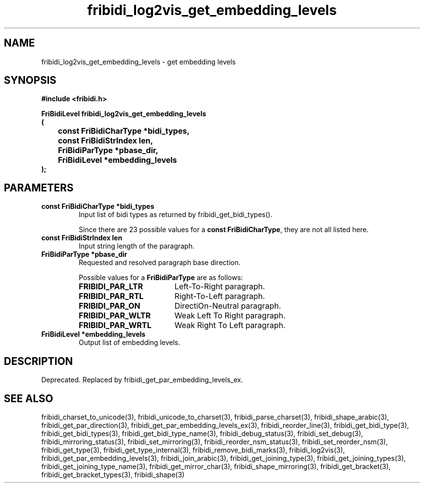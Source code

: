 .\" WARNING! THIS FILE WAS GENERATED AUTOMATICALLY BY c2man!
.\" DO NOT EDIT! CHANGES MADE TO THIS FILE WILL BE LOST!
.TH "fribidi_log2vis_get_embedding_levels" 3 "4 February 2018" "c2man fribidi-deprecated.h" "Programmer's Manual"
.SH "NAME"
fribidi_log2vis_get_embedding_levels \- get embedding levels
.SH "SYNOPSIS"
.ft B
#include <fribidi.h>
.sp
FriBidiLevel fribidi_log2vis_get_embedding_levels
.br
(
.br
	const FriBidiCharType *bidi_types,
.br
	const FriBidiStrIndex len,
.br
	FriBidiParType *pbase_dir,
.br
	FriBidiLevel *embedding_levels
.br
);
.ft R
.SH "PARAMETERS"
.TP
.B "const FriBidiCharType *bidi_types"
Input list of bidi types as returned by
fribidi_get_bidi_types().
.sp
Since there are 23 possible values for a \fBconst FriBidiCharType\fR, they are not all listed here.
.TP
.B "const FriBidiStrIndex len"
Input string length of the paragraph.
.TP
.B "FriBidiParType *pbase_dir"
Requested and resolved paragraph
base direction.
.sp
Possible values for a \fBFriBidiParType\fR are as follows:
.RS 0.75in
.PD 0
.ft B
.nr TL \w'FRIBIDI_PAR_WLTR'u+0.2i
.ft R
.TP \n(TLu
\fBFRIBIDI_PAR_LTR\fR
Left-To-Right paragraph.
.TP \n(TLu
\fBFRIBIDI_PAR_RTL\fR
Right-To-Left paragraph.
.TP \n(TLu
\fBFRIBIDI_PAR_ON\fR
DirectiOn-Neutral paragraph.
.TP \n(TLu
\fBFRIBIDI_PAR_WLTR\fR
Weak Left To Right paragraph.
.TP \n(TLu
\fBFRIBIDI_PAR_WRTL\fR
Weak Right To Left paragraph.
.RE
.PD
.TP
.B "FriBidiLevel *embedding_levels"
Output list of embedding levels.
.SH "DESCRIPTION"
Deprecated. Replaced by fribidi_get_par_embedding_levels_ex.
.SH "SEE ALSO"
fribidi_charset_to_unicode(3),
fribidi_unicode_to_charset(3),
fribidi_parse_charset(3),
fribidi_shape_arabic(3),
fribidi_get_par_direction(3),
fribidi_get_par_embedding_levels_ex(3),
fribidi_reorder_line(3),
fribidi_get_bidi_type(3),
fribidi_get_bidi_types(3),
fribidi_get_bidi_type_name(3),
fribidi_debug_status(3),
fribidi_set_debug(3),
fribidi_mirroring_status(3),
fribidi_set_mirroring(3),
fribidi_reorder_nsm_status(3),
fribidi_set_reorder_nsm(3),
fribidi_get_type(3),
fribidi_get_type_internal(3),
fribidi_remove_bidi_marks(3),
fribidi_log2vis(3),
fribidi_get_par_embedding_levels(3),
fribidi_join_arabic(3),
fribidi_get_joining_type(3),
fribidi_get_joining_types(3),
fribidi_get_joining_type_name(3),
fribidi_get_mirror_char(3),
fribidi_shape_mirroring(3),
fribidi_get_bracket(3),
fribidi_get_bracket_types(3),
fribidi_shape(3)
